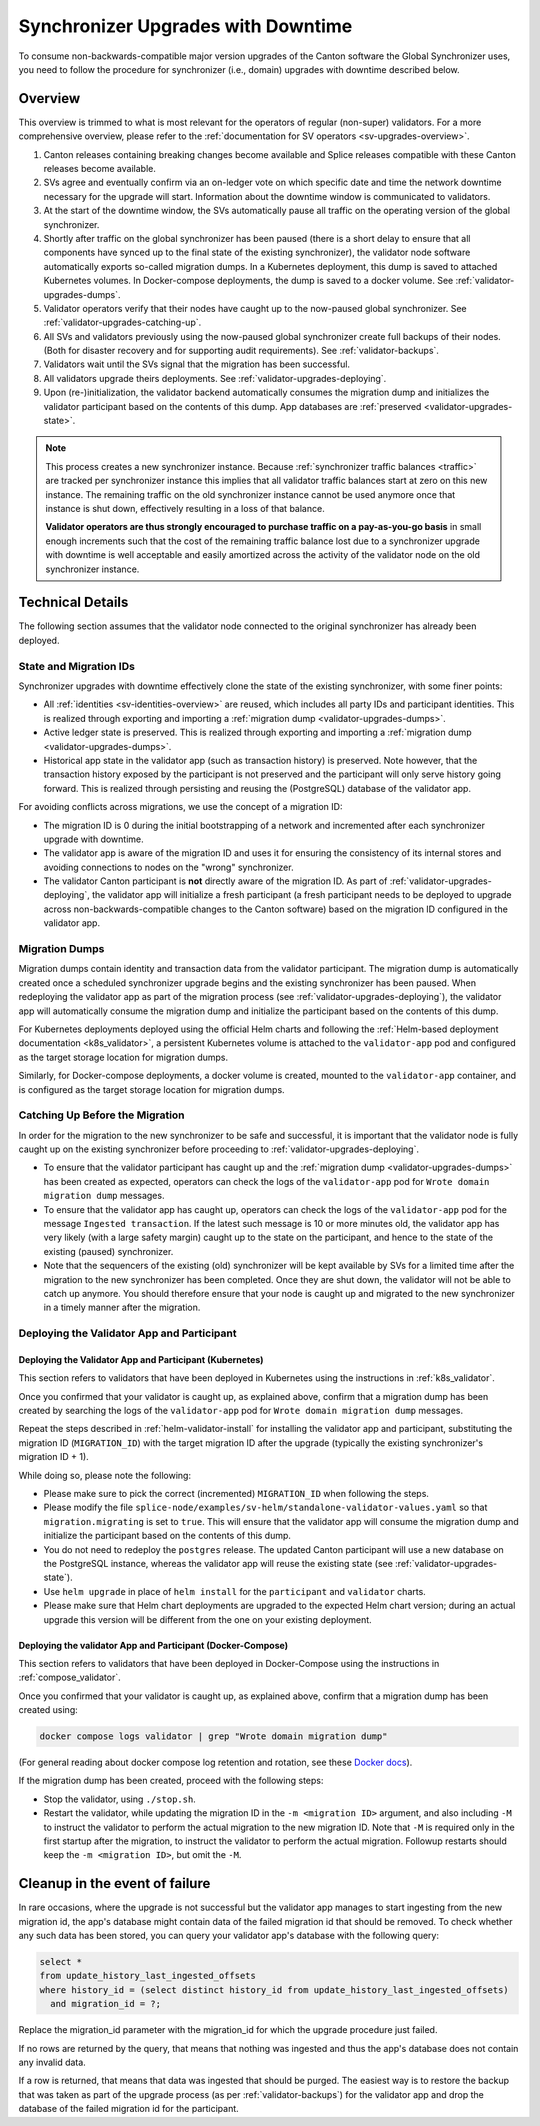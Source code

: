 ..
   Copyright (c) 2024 Digital Asset (Switzerland) GmbH and/or its affiliates. All rights reserved.
..
   SPDX-License-Identifier: Apache-2.0

.. _validator-upgrades:

Synchronizer Upgrades with Downtime
===================================

To consume non-backwards-compatible major version upgrades of the Canton software the Global Synchronizer
uses, you need to follow the procedure for synchronizer (i.e., domain) upgrades with downtime described below.

.. _validator-upgrades-overview:

Overview
--------

This overview is trimmed to what is most relevant for the operators of regular (non-super) validators.
For a more comprehensive overview, please refer to the :ref:`documentation for SV operators <sv-upgrades-overview>`.

1. Canton releases containing breaking changes become available and Splice releases compatible with these Canton releases become available.
2. SVs agree and eventually confirm via an on-ledger vote on which specific date and time the network downtime necessary for the upgrade will start. Information about the downtime window is communicated to validators.
3. At the start of the downtime window, the SVs automatically pause all traffic on the operating version of the global synchronizer.
4. Shortly after traffic on the global synchronizer has been paused (there is a short delay to ensure that all components have synced up to the final state of the existing synchronizer), the validator node software automatically exports so-called migration dumps.
   In a Kubernetes deployment, this dump is saved to attached Kubernetes volumes.
   In Docker-compose deployments, the dump is saved to a docker volume.
   See :ref:`validator-upgrades-dumps`.
5. Validator operators verify that their nodes have caught up to the now-paused global synchronizer. See :ref:`validator-upgrades-catching-up`.
6. All SVs and validators previously using the now-paused global synchronizer create full backups of their nodes. (Both for disaster recovery and for supporting audit requirements). See :ref:`validator-backups`.
7. Validators wait until the SVs signal that the migration has been successful.
8. All validators upgrade theirs deployments. See :ref:`validator-upgrades-deploying`.
9. Upon (re-)initialization, the validator backend automatically consumes the migration dump and initializes the validator participant based on the contents of this dump. App databases are :ref:`preserved <validator-upgrades-state>`.

.. note::
  This process creates a new synchronizer instance. Because
  :ref:`synchronizer traffic balances <traffic>` are tracked per synchronizer instance this implies
  that all validator traffic balances start at zero on this new instance. The
  remaining traffic on the old synchronizer instance cannot be used anymore once
  that instance is shut down, effectively resulting in a loss of that balance.

  **Validator operators are thus strongly encouraged to purchase traffic on a
  pay-as-you-go basis** in small enough increments such that the cost of the
  remaining traffic balance lost due to a synchronizer upgrade with downtime is
  well acceptable and easily amortized across the activity of the validator node
  on the old synchronizer instance.


Technical Details
-----------------

The following section assumes that the validator node connected to the original synchronizer has already been deployed.

.. _validator-upgrades-state:

State and Migration IDs
+++++++++++++++++++++++

Synchronizer upgrades with downtime effectively clone the state of the existing synchronizer, with some finer points:

- All :ref:`identities <sv-identities-overview>` are reused, which includes all party IDs and participant identities.
  This is realized through exporting and importing a :ref:`migration dump <validator-upgrades-dumps>`.
- Active ledger state is preserved.
  This is realized through exporting and importing a :ref:`migration dump <validator-upgrades-dumps>`.
- Historical app state in the validator app (such as transaction history) is preserved. Note however, that the transaction history exposed by the participant is not preserved and the participant will only serve history going forward.
  This is realized through persisting and reusing the (PostgreSQL) database of the validator app.

For avoiding conflicts across migrations, we use the concept of a migration ID:

- The migration ID is 0 during the initial bootstrapping of a network and incremented after each synchronizer upgrade with downtime.
- The validator app is aware of the migration ID and uses it for ensuring the consistency of its internal stores and avoiding connections to nodes on the "wrong" synchronizer.
- The validator Canton participant is **not** directly aware of the migration ID.
  As part of :ref:`validator-upgrades-deploying`, the validator app will initialize a fresh participant
  (a fresh participant needs to be deployed to upgrade across non-backwards-compatible changes to the Canton software)
  based on the migration ID configured in the validator app.

.. _validator-upgrades-dumps:

Migration Dumps
+++++++++++++++

Migration dumps contain identity and transaction data from the validator participant.
The migration dump is automatically created once a scheduled synchronizer upgrade begins and the existing synchronizer has been paused.
When redeploying the validator app as part of the migration process (see :ref:`validator-upgrades-deploying`),
the validator app will automatically consume the migration dump and initialize the participant based on the contents of this dump.

For Kubernetes deployments deployed using the official Helm charts and following
the :ref:`Helm-based deployment documentation <k8s_validator>`,
a persistent Kubernetes volume is attached to the ``validator-app`` pod and configured
as the target storage location for migration dumps.

Similarly, for Docker-compose deployments, a docker volume is created, mounted to the
``validator-app`` container, and is configured
as the target storage location for migration dumps.

.. _validator-upgrades-catching-up:

Catching Up Before the Migration
++++++++++++++++++++++++++++++++

In order for the migration to the new synchronizer to be safe and successful, it is important that the validator node is fully caught up on the existing synchronizer before proceeding to :ref:`validator-upgrades-deploying`.

* To ensure that the validator participant has caught up and the :ref:`migration dump <validator-upgrades-dumps>` has been created as expected, operators can check the logs of the ``validator-app`` pod for ``Wrote domain migration dump`` messages.
* To ensure that the validator app has caught up, operators can check the logs of the ``validator-app`` pod for the message ``Ingested transaction``.
  If the latest such message is 10 or more minutes old, the validator app has very likely (with a large safety margin) caught up to the state on the participant, and hence to the state of the existing (paused) synchronizer.
* Note that the sequencers of the existing (old) synchronizer will be kept available by SVs for a limited
  time after the migration to the new synchronizer has been completed. Once they are shut down, the validator
  will not be able to catch up anymore. You should therefore ensure that your node is caught up and migrated
  to the new synchronizer in a timely manner after the migration.

.. _validator-upgrades-deploying:

Deploying the Validator App and Participant
+++++++++++++++++++++++++++++++++++++++++++

Deploying the Validator App and Participant (Kubernetes)
""""""""""""""""""""""""""""""""""""""""""""""""""""""""

This section refers to validators that have been deployed in Kubernetes using the instructions in :ref:`k8s_validator`.

Once you confirmed that your validator is caught up, as explained above, confirm that a migration dump has been created by
searching the logs of the ``validator-app`` pod for ``Wrote domain migration dump`` messages.

Repeat the steps described in :ref:`helm-validator-install` for installing the validator app and participant,
substituting the migration ID (``MIGRATION_ID``) with the target migration ID after the upgrade (typically the existing synchronizer's migration ID + 1).

While doing so, please note the following:

* Please make sure to pick the correct (incremented) ``MIGRATION_ID`` when following the steps.
* Please modify the file ``splice-node/examples/sv-helm/standalone-validator-values.yaml`` so that ``migration.migrating`` is set to ``true``.
  This will ensure that the validator app will consume the migration dump and initialize the participant based on the contents of this dump.
* You do not need to redeploy the ``postgres`` release.
  The updated Canton participant will use a new database on the PostgreSQL instance,
  whereas the validator app will reuse the existing state (see :ref:`validator-upgrades-state`).
* Use ``helm upgrade`` in place of ``helm install`` for the ``participant`` and ``validator`` charts.
* Please make sure that Helm chart deployments are upgraded to the expected Helm chart version; during an actual upgrade this version will be different from the one on your existing deployment.

Deploying the validator App and Participant (Docker-Compose)
""""""""""""""""""""""""""""""""""""""""""""""""""""""""""""

This section refers to validators that have been deployed in Docker-Compose using the instructions in :ref:`compose_validator`.

Once you confirmed that your validator is caught up, as explained above, confirm that a migration dump has been created using:

.. code-block:: bash

  docker compose logs validator | grep "Wrote domain migration dump"

(For general reading about docker compose log retention and rotation, see these `Docker docs <https://docs.docker.com/engine/logging/configure/>`_).

If the migration dump has been created, proceed with the following steps:

* Stop the validator, using ``./stop.sh``.
* Restart the validator, while updating the migration ID in the ``-m <migration ID>`` argument,
  and also including ``-M`` to instruct the validator to perform the actual migration
  to the new migration ID. Note that ``-M`` is required only in the first startup after the migration,
  to instruct the validator to perform the actual migration. Followup restarts should keep the
  ``-m <migration ID>``, but omit the ``-M``.


.. _validator-upgrade-failure-cleanup:

Cleanup in the event of failure
-------------------------------

In rare occasions, where the upgrade is not successful but the validator app manages to start ingesting from the new migration id,
the app's database might contain data of the failed migration id that should be removed.
To check whether any such data has been stored, you can query your validator app's database
with the following query:

.. code-block:: sql

    select *
    from update_history_last_ingested_offsets
    where history_id = (select distinct history_id from update_history_last_ingested_offsets)
      and migration_id = ?;

Replace the migration_id parameter with the migration_id for which the upgrade procedure just failed.

If no rows are returned by the query, that means that nothing was ingested and thus
the app's database does not contain any invalid data.

If a row is returned, that means that data was ingested that should be purged.
The easiest way is to restore the backup that was taken as part of the upgrade process (as per :ref:`validator-backups`)
for the validator app and drop the database of the failed migration id for the participant.
